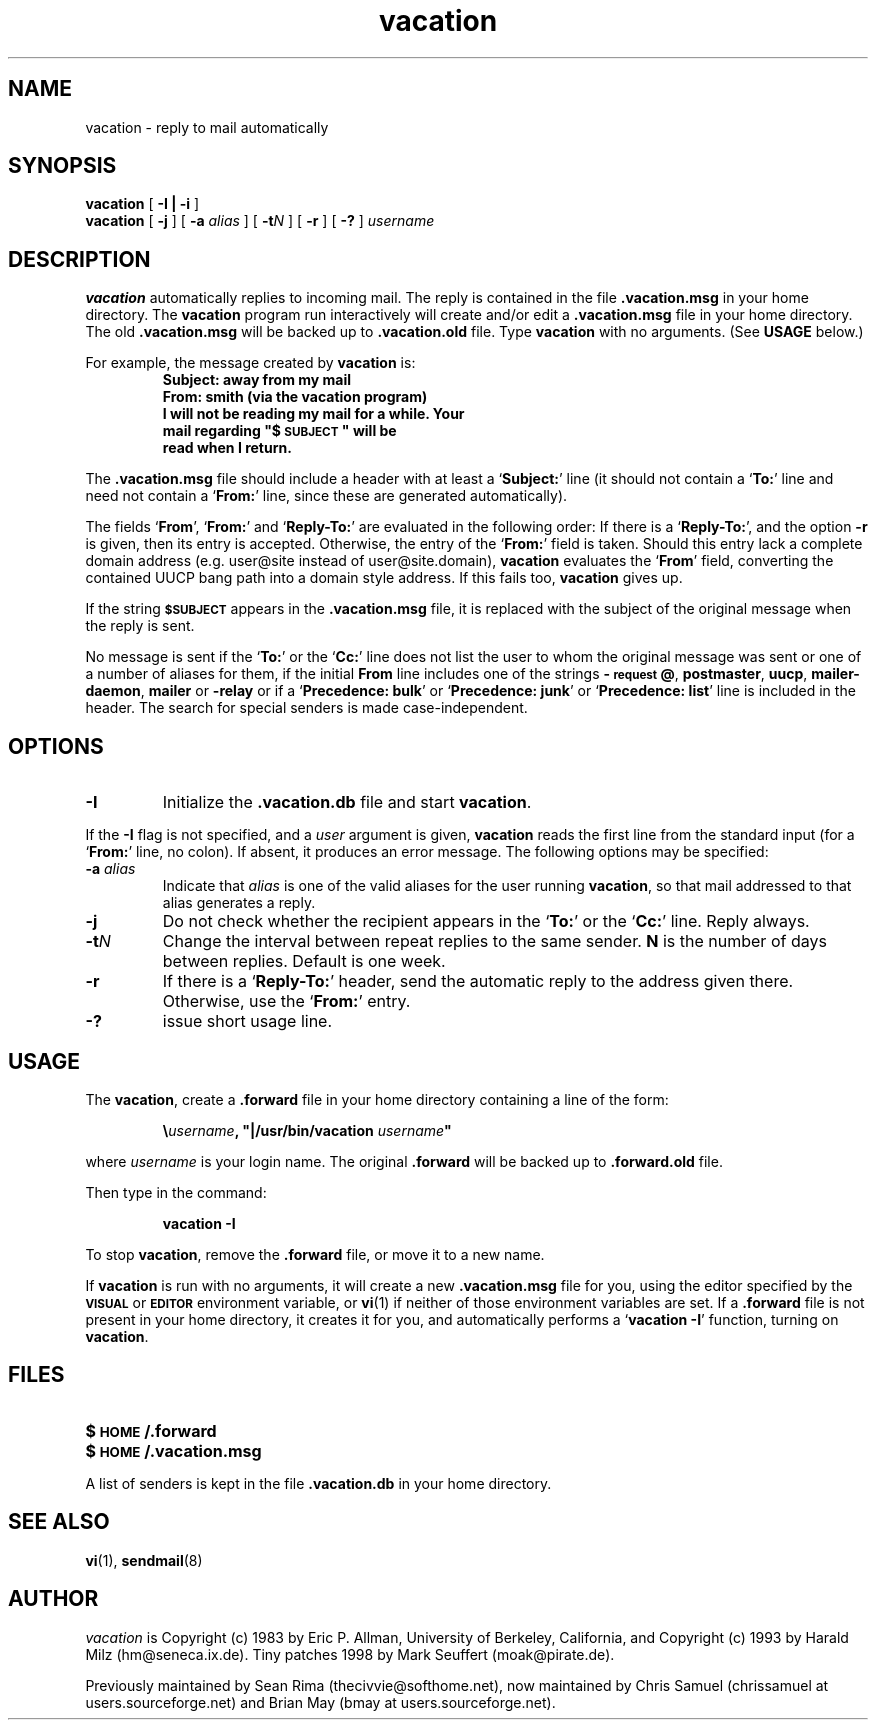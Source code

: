 .\" -*-nroff-*-
.\"
.\"
.\"     Copyright (C) 1996-2000 Michael R. Elkins <me@cs.hmc.edu>
.\"
.\"     This program is free software; you can redistribute it and/or modify
.\"     it under the terms of the GNU General Public License as published by
.\"     the Free Software Foundation; either version 2 of the License, or
.\"     (at your option) any later version.
.\"
.\"     This program is distributed in the hope that it will be useful,
.\"     but WITHOUT ANY WARRANTY; without even the implied warranty of
.\"     MERCHANTABILITY or FITNESS FOR A PARTICULAR PURPOSE.  See the
.\"     GNU General Public License for more details.
.\"
.\"     You should have received a copy of the GNU General Public License
.\"     along with this program; if not, write to the Free Software
.\"     Foundation, Inc., 59 Temple Place - Suite 330, Boston, MA  02111, USA.
.\"
.TH vacation 1 "March 2000" Unix "User Manuals"
.UC 1
.SH NAME
vacation \- reply to mail automatically
.PP
.SH SYNOPSIS
.B vacation
[
.B \-I | \-i
]
.br
.B vacation
[
.B \-j
]
[
.BI \-a " alias"
]
[
.BI \-t N
]
[
.B \-r
]
[
.B \-?
]
.I username
.SH DESCRIPTION
.IX vacation "" "\fLvacation\fR \(em automatic mail replies"
.LP
.B vacation
automatically replies to incoming mail.  The reply is
contained in the file
.BR .vacation.msg
in your home directory.  
.\"(or the file
.\".B /usr/lib/vacation.def
.\"by default).
The
.B vacation
program run interactively will create and/or edit a 
.BR .vacation.msg
file in your home directory. The old
.BR .vacation.msg
will be backed up to
.BR .vacation.old
file.
Type 
.B
vacation
with no arguments.  (See
.B
USAGE 
below.)
.LP
For example, the message created by
.B
vacation
is:
.RS
.sp .5
.nf
.ft B
Subject: away from my mail
From:  smith (via the vacation program)
I will not be reading my mail for a while. Your 
mail regarding "$\s-1SUBJECT\s0" will be 
read when I return.
.ft R
.fi
.RE
.LP
The
.BR .vacation.msg
file should include a header with at least a
.RB ` Subject: '
line (it should not contain a
.RB ` To: '
line and need not contain a
.RB ` From: '
line, since these are generated automatically).
.LP
The fields 
.RB ` From ',
.RB ` From: '
and 
.RB ` Reply-To: '
are evaluated in the following order: If there is a
.RB ` Reply-To: ',
and the option 
.B \-r
is given, then its entry is accepted. Otherwise, the entry of the 
.RB ` From: ' 
field is taken. Should this entry lack a complete domain
address (e.g. user@site instead of user@site.domain), 
.B vacation 
evaluates the 
.RB ` From '
field, converting the contained UUCP bang path into a domain style
address. If this fails too, 
.B vacation
gives up.
.LP
If the string
.SB $SUBJECT
appears in the
.B \&.vacation.msg
file, it is replaced with the subject of the original message when the
reply is sent.  
.LP
No message is sent if the
.RB ` To: '
or the
.RB ` Cc: '
line does not list the user to whom the original message was sent or
one of a number of aliases for them,
if the initial
.B From
line includes one of the strings
.BR \-\s-1request\s0@ , 
.BR postmaster , 
.BR uucp , 
.BR mailer-daemon ,
.BR mailer 
or
.BR -relay
or if a
.RB ` "Precedence: bulk" '
or
.RB ` "Precedence: junk" '
or
.RB ` "Precedence: list" '
line is included in the header. The search for special 
senders is made case-independent.
.SH OPTIONS
.TP
.B \-I
Initialize the
.B \&.vacation.db
file and start
.BR vacation .
.LP
If the
.B \-I
flag is not specified, and a
.I user
argument is given,
.B vacation
reads the first line from the standard input
(for a
.RB ` From: '
line, no colon).
If absent, it produces an error message.  The following options may be
specified:
.TP
.BI \-a " alias"
Indicate that
.I alias
is one of the valid aliases for the user running
.BR vacation ,
so that mail addressed to that alias generates a reply.
.TP
.B \-j
Do not check whether the recipient appears in the
.RB ` To: '
or the
.RB ` Cc: '
line. Reply always.
.TP
.BI \-t N
Change the interval between repeat replies to the same sender.
.B N
is the number of days between replies. Default is one week.
.TP
.BI \-r
If there is a 
.RB ` Reply-To: '
header, send the automatic reply to the address given there.
Otherwise, use the 
.RB ` From: '
entry.
.TP
.BI \-?
issue short usage line.
.SH USAGE
.LP
The
.BR vacation ,
create a
.B \&.forward
file in your home directory containing a line of the form:
.IP
\fB\e\fIusername\fB, "|/usr/bin/vacation \fIusername\fB"\fR
.LP
where
.I username
is your login name. The original
.B \&.forward
will be backed up to
.B \&.forward.old
file.

.LP
Then type in the command:
.IP
.B vacation \-I
.LP
To stop
.BR vacation ,
remove the
.B \&.forward
file, or move it to a new name.
.br
.ne 6
.LP
If
.B vacation
is run with no arguments, it will create a new
.B \&.vacation.msg
file for you, using the editor specified by the
.SB VISUAL
or
.SB EDITOR
environment variable, or
.BR vi (1)
if neither of those environment variables are set.  If a
.B \&.forward
file is not present in your home directory, it creates
it for you, and automatically performs a
.RB ` "vacation \-I" '
function, turning on
.BR vacation .
.SH FILES
.PD 0
.TP 20
.B $\s-1HOME\s0/.forward
.\".TP
.\".B /usr/lib/vacation.def
.TP
.B $\s-1HOME\s0/.vacation.msg
.PD
.LP
A list of senders is kept in the file
.B \&.vacation.db
in your home directory.
.SH SEE ALSO
.BR vi (1),
.BR sendmail (8)
.SH AUTHOR
.I vacation
is Copyright (c) 1983 by Eric P. Allman, University of
Berkeley, California, and Copyright (c) 1993 by Harald Milz
(hm@seneca.ix.de). Tiny patches 1998 by Mark Seuffert (moak@pirate.de).

Previously maintained by Sean Rima (thecivvie@softhome.net), now maintained
by Chris Samuel (chrissamuel at users.sourceforge.net) and
Brian May (bmay at users.sourceforge.net).
